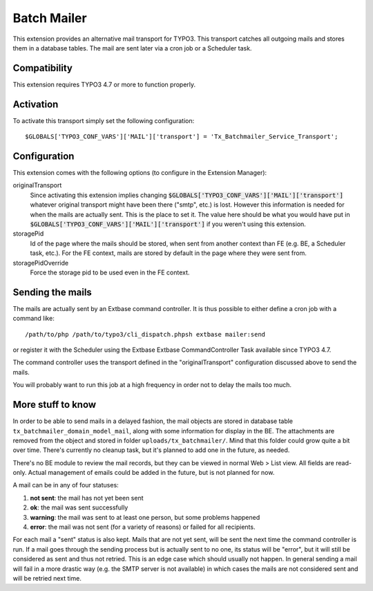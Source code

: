 Batch Mailer
============

This extension provides an alternative mail transport for TYPO3. This transport catches all outgoing mails
and stores them in a database tables. The mail are sent later via a cron job or a Scheduler task.


Compatibility
^^^^^^^^^^^^^

This extension requires TYPO3 4.7 or more to function properly.


Activation
^^^^^^^^^^

To activate this transport simply set the following configuration::

	$GLOBALS['TYPO3_CONF_VARS']['MAIL']['transport'] = 'Tx_Batchmailer_Service_Transport';


Configuration
^^^^^^^^^^^^^

This extension comes with the following options (to configure in the Extension Manager):

originalTransport
  Since activating this extension implies changing :code:`$GLOBALS['TYPO3_CONF_VARS']['MAIL']['transport']`
  whatever original transport might have been there ("smtp", etc.) is lost. However this information is needed for when the mails
  are actually sent. This is the place to set it. The value here should be what you would have put in
  :code:`$GLOBALS['TYPO3_CONF_VARS']['MAIL']['transport']` if you weren't using this extension.

storagePid
  Id of the page where the mails should be stored, when sent from another context than FE (e.g. BE, a Scheduler task, etc.).
  For the FE context, mails are stored by default in the page where they were sent from.

storagePidOverride
  Force the storage pid to be used even in the FE context.


Sending the mails
^^^^^^^^^^^^^^^^^

The mails are actually sent by an Extbase command controller. It is thus possible to either define a cron job
with a command like::

	/path/to/php /path/to/typo3/cli_dispatch.phpsh extbase mailer:send


or register it with the Scheduler using the Extbase Extbase CommandController Task available
since TYPO3 4.7.

The command controller uses the transport defined in the "originalTransport" configuration discussed
above to send the mails.

You will probably want to run this job at a high frequency in order not to delay the mails too much.


More stuff to know
^^^^^^^^^^^^^^^^^^

In order to be able to send mails in a delayed fashion, the mail objects are stored in database table
``tx_batchmailer_domain_model_mail``, along with some information for display in the BE. The attachments
are removed from the object and stored in folder ``uploads/tx_batchmailer/``. Mind that this folder could
grow quite a bit over time. There's currently no cleanup task, but it's planned to add one in the future, as needed.

There's no BE module to review the mail records, but they can be viewed in normal Web > List view.
All fields are read-only. Actual management of emails could be added in the future, but is not planned
for now.

A mail can be in any of four statuses:

#. **not sent**: the mail has not yet been sent
#. **ok**: the mail was sent successfully
#. **warning**: the mail was sent to at least one person, but some problems happened
#. **error**: the mail was not sent (for a variety of reasons) or failed for all recipients.

For each mail a "sent" status is also kept. Mails that are not yet sent, will be sent the next time
the command controller is run. If a mail goes through the sending process but is actually sent to no one,
its status will be "error", but it will still be considered as sent and thus not retried. This is an edge
case which should usually not happen. In general sending a mail will fail in a more drastic way
(e.g. the SMTP server is not available) in which cases the mails are not considered sent and will be
retried next time.
